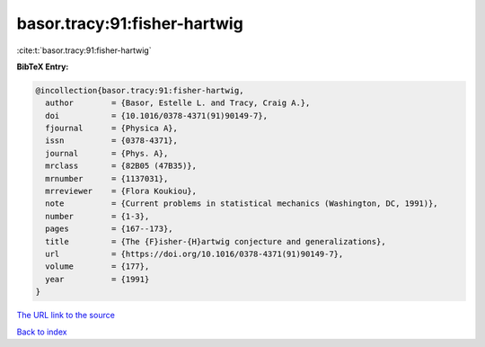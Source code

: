 basor.tracy:91:fisher-hartwig
=============================

:cite:t:`basor.tracy:91:fisher-hartwig`

**BibTeX Entry:**

.. code-block:: bibtex

   @incollection{basor.tracy:91:fisher-hartwig,
     author        = {Basor, Estelle L. and Tracy, Craig A.},
     doi           = {10.1016/0378-4371(91)90149-7},
     fjournal      = {Physica A},
     issn          = {0378-4371},
     journal       = {Phys. A},
     mrclass       = {82B05 (47B35)},
     mrnumber      = {1137031},
     mrreviewer    = {Flora Koukiou},
     note          = {Current problems in statistical mechanics (Washington, DC, 1991)},
     number        = {1-3},
     pages         = {167--173},
     title         = {The {F}isher-{H}artwig conjecture and generalizations},
     url           = {https://doi.org/10.1016/0378-4371(91)90149-7},
     volume        = {177},
     year          = {1991}
   }
`The URL link to the source <https://doi.org/10.1016/0378-4371(91)90149-7>`_


`Back to index <../By-Cite-Keys.html>`_
